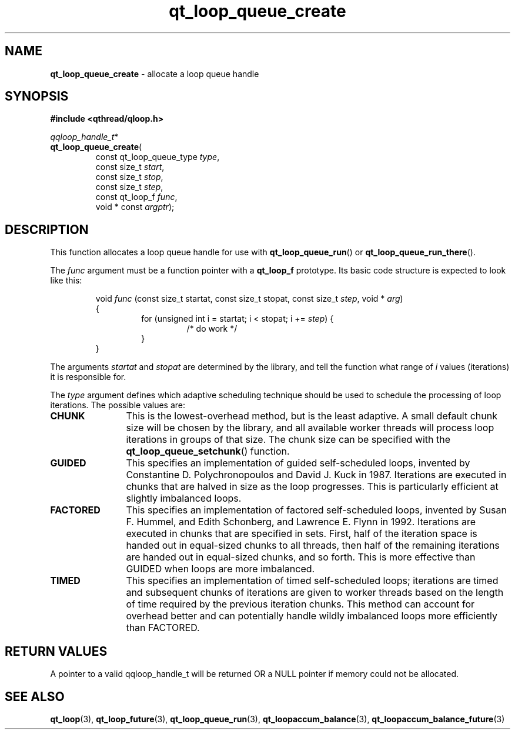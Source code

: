 .TH qt_loop_queue_create 3 "APRIL 2011" libqthread "libqthread"
.SH NAME
.B qt_loop_queue_create
\- allocate a loop queue handle
.SH SYNOPSIS
.B #include <qthread/qloop.h>

.IR qqloop_handle_t *
.br
.BR qt_loop_queue_create (
.RS
.RI "const qt_loop_queue_type " type ,
.br
.RI "const size_t " start ,
.br
.RI "const size_t " stop ,
.br
.RI "const size_t " step ,
.br
.RI "const qt_loop_f " func ,
.br
.RI "void * const " argptr );
.SH DESCRIPTION
This function allocates a loop queue handle for use with
.BR qt_loop_queue_run ()
or
.BR qt_loop_queue_run_there ().
.PP
The
.I func
argument must be a function pointer with a
.B qt_loop_f
prototype. Its basic code structure is expected to look like this:
.RS
.PP
void
.I func
(const size_t startat, const size_t stopat, const size_t 
.IR step ", void * " arg )
.br
{
.RS
for (unsigned int i = startat; i < stopat; i +=
.IR step )
{
.RS
/* do work */
.RE
}
.RE
}
.RE
.PP
The arguments
.I startat
and
.I stopat
are determined by the library, and tell the function what range of
.I i
values (iterations) it is responsible for.
.PP
The
.I type
argument defines which adaptive scheduling technique should be used to schedule the processing of loop iterations. The possible values are:
.TP 12
.B CHUNK
This is the lowest-overhead method, but is the least adaptive. A small default
chunk size will be chosen by the library, and all available worker threads will
process loop iterations in groups of that size. The chunk size can be specified with the
.BR qt_loop_queue_setchunk ()
function.
.TP
.B GUIDED
This specifies an implementation of guided self-scheduled loops, invented by Constantine D. Polychronopoulos and David J. Kuck in 1987. Iterations are
executed in chunks that are halved in size as the loop progresses. This is
particularly efficient at slightly imbalanced loops.
.TP
.B FACTORED
This specifies an implementation of factored self-scheduled loops, invented by Susan F. Hummel, and Edith Schonberg, and Lawrence E. Flynn in 1992. Iterations are executed in chunks that are specified in sets. First, half of the iteration space is handed out in equal-sized chunks to all threads, then half of the remaining iterations are handed out in equal-sized chunks, and so forth. This is more effective than GUIDED when loops are more imbalanced.
.TP
.B TIMED
This specifies an implementation of timed self-scheduled loops; iterations are timed and subsequent chunks of iterations are given to worker threads based on the length of time required by the previous iteration chunks. This method can account for overhead better and can potentially handle wildly imbalanced loops more efficiently than FACTORED.
.SH RETURN VALUES
A pointer to a valid qqloop_handle_t will be returned OR a NULL pointer if
memory could not be allocated.
.SH SEE ALSO
.BR qt_loop (3),
.BR qt_loop_future (3),
.BR qt_loop_queue_run (3),
.BR qt_loopaccum_balance (3),
.BR qt_loopaccum_balance_future (3)
